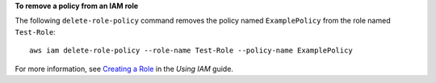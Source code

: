 **To remove a policy from an IAM role**

The following ``delete-role-policy`` command removes the policy named ``ExamplePolicy`` from the role named ``Test-Role``::

  aws iam delete-role-policy --role-name Test-Role --policy-name ExamplePolicy

For more information, see `Creating a Role`_ in the *Using IAM* guide.

.. _`Creating a Role`: http://docs.aws.amazon.com/IAM/latest/UserGuide/creating-role.html

